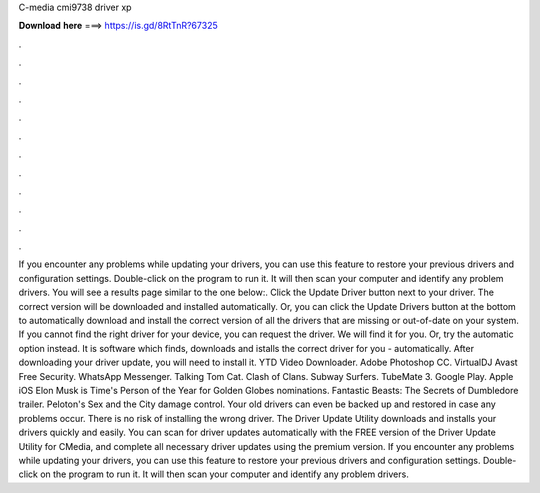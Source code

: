 C-media cmi9738 driver xp

𝐃𝐨𝐰𝐧𝐥𝐨𝐚𝐝 𝐡𝐞𝐫𝐞 ===> https://is.gd/8RtTnR?67325

.

.

.

.

.

.

.

.

.

.

.

.

If you encounter any problems while updating your drivers, you can use this feature to restore your previous drivers and configuration settings. Double-click on the program to run it. It will then scan your computer and identify any problem drivers. You will see a results page similar to the one below:. Click the Update Driver button next to your driver.
The correct version will be downloaded and installed automatically. Or, you can click the Update Drivers button at the bottom to automatically download and install the correct version of all the drivers that are missing or out-of-date on your system.
If you cannot find the right driver for your device, you can request the driver. We will find it for you. Or, try the automatic option instead. It is software which finds, downloads and istalls the correct driver for you - automatically. After downloading your driver update, you will need to install it. YTD Video Downloader. Adobe Photoshop CC. VirtualDJ  Avast Free Security. WhatsApp Messenger.
Talking Tom Cat. Clash of Clans. Subway Surfers. TubeMate 3. Google Play. Apple iOS  Elon Musk is Time's Person of the Year for  Golden Globes nominations. Fantastic Beasts: The Secrets of Dumbledore trailer. Peloton's Sex and the City damage control. Your old drivers can even be backed up and restored in case any problems occur. There is no risk of installing the wrong driver. The Driver Update Utility downloads and installs your drivers quickly and easily.
You can scan for driver updates automatically with the FREE version of the Driver Update Utility for CMedia, and complete all necessary driver updates using the premium version. If you encounter any problems while updating your drivers, you can use this feature to restore your previous drivers and configuration settings.
Double-click on the program to run it. It will then scan your computer and identify any problem drivers.